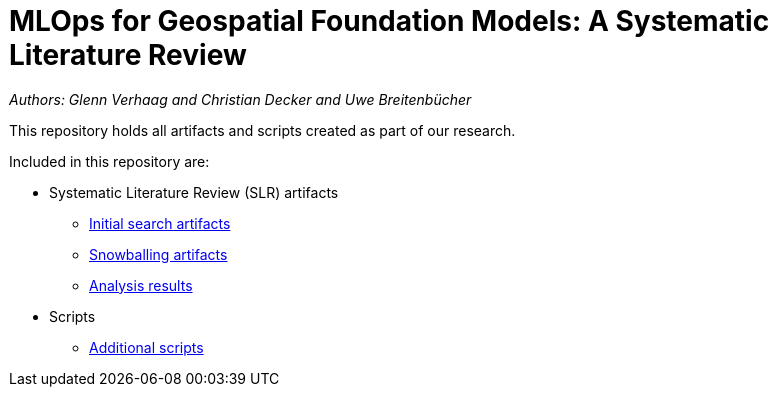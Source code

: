 = MLOps for Geospatial Foundation Models: A Systematic Literature Review

_Authors: Glenn Verhaag and Christian Decker and Uwe Breitenbücher_ 

This repository holds all artifacts and scripts created as part of our research.

Included in this repository are:

* Systematic Literature Review (SLR) artifacts
** link:literature-review/initial-search[Initial search artifacts]
** link:literature-review/snowballing[Snowballing artifacts]
** link:literature-review/results[Analysis results]
* Scripts
** link:scripts[Additional scripts]
